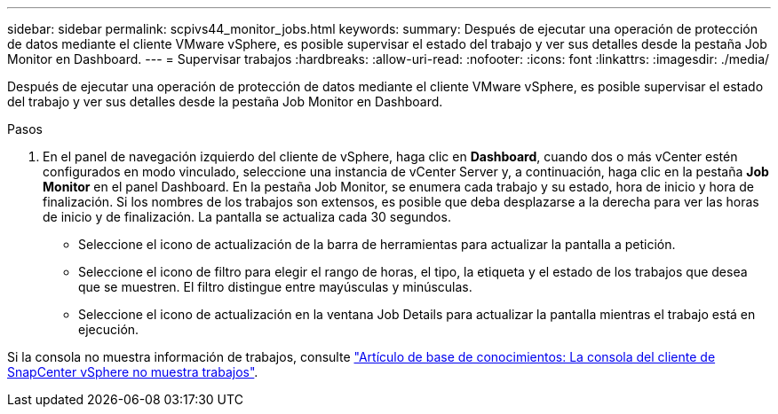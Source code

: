 ---
sidebar: sidebar 
permalink: scpivs44_monitor_jobs.html 
keywords:  
summary: Después de ejecutar una operación de protección de datos mediante el cliente VMware vSphere, es posible supervisar el estado del trabajo y ver sus detalles desde la pestaña Job Monitor en Dashboard. 
---
= Supervisar trabajos
:hardbreaks:
:allow-uri-read: 
:nofooter: 
:icons: font
:linkattrs: 
:imagesdir: ./media/


[role="lead"]
Después de ejecutar una operación de protección de datos mediante el cliente VMware vSphere, es posible supervisar el estado del trabajo y ver sus detalles desde la pestaña Job Monitor en Dashboard.

.Pasos
. En el panel de navegación izquierdo del cliente de vSphere, haga clic en *Dashboard*, cuando dos o más vCenter estén configurados en modo vinculado, seleccione una instancia de vCenter Server y, a continuación, haga clic en la pestaña *Job Monitor* en el panel Dashboard.
En la pestaña Job Monitor, se enumera cada trabajo y su estado, hora de inicio y hora de finalización. Si los nombres de los trabajos son extensos, es posible que deba desplazarse a la derecha para ver las horas de inicio y de finalización. La pantalla se actualiza cada 30 segundos.
+
** Seleccione el icono de actualización de la barra de herramientas para actualizar la pantalla a petición.
** Seleccione el icono de filtro para elegir el rango de horas, el tipo, la etiqueta y el estado de los trabajos que desea que se muestren. El filtro distingue entre mayúsculas y minúsculas.
** Seleccione el icono de actualización en la ventana Job Details para actualizar la pantalla mientras el trabajo está en ejecución.




Si la consola no muestra información de trabajos, consulte https://kb.netapp.com/Advice_and_Troubleshooting/Data_Protection_and_Security/SnapCenter/SnapCenter_vSphere_web_client_dashboard_does_not_display_jobs["Artículo de base de conocimientos: La consola del cliente de SnapCenter vSphere no muestra trabajos"^].
